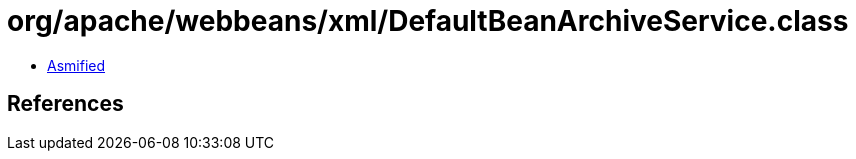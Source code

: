 = org/apache/webbeans/xml/DefaultBeanArchiveService.class

 - link:DefaultBeanArchiveService-asmified.java[Asmified]

== References

